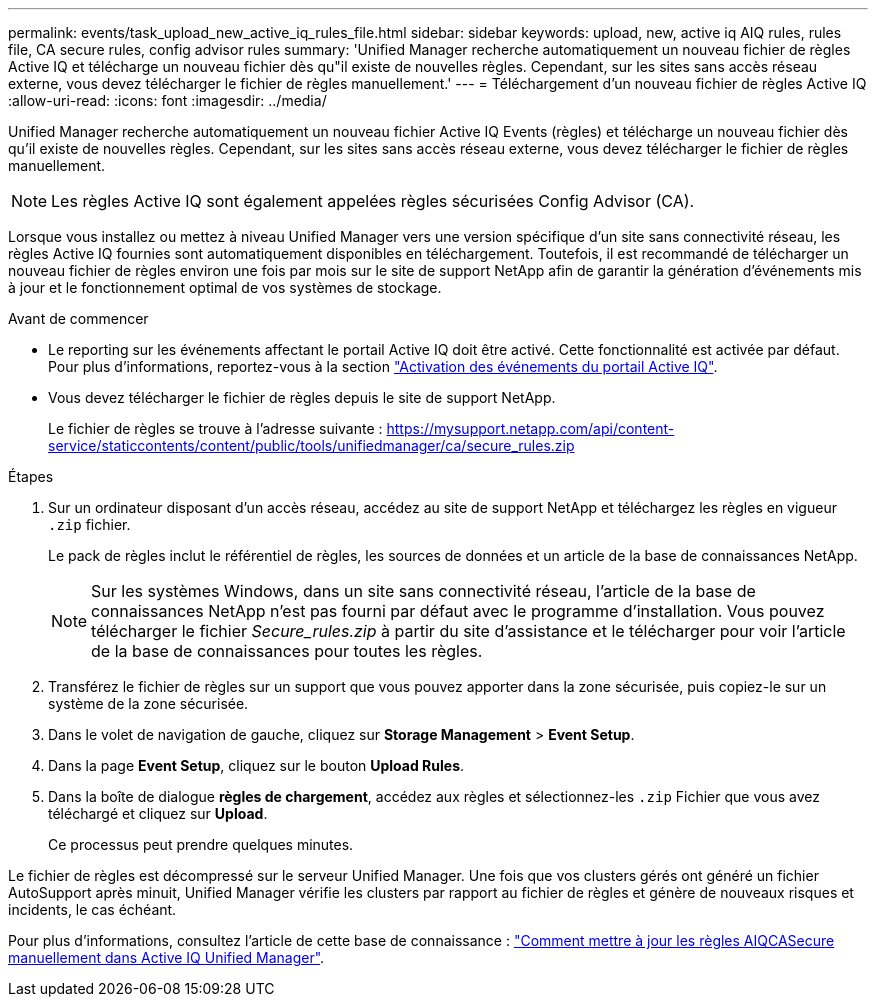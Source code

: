 ---
permalink: events/task_upload_new_active_iq_rules_file.html 
sidebar: sidebar 
keywords: upload, new, active iq AIQ rules, rules file, CA secure rules, config advisor rules 
summary: 'Unified Manager recherche automatiquement un nouveau fichier de règles Active IQ et télécharge un nouveau fichier dès qu"il existe de nouvelles règles. Cependant, sur les sites sans accès réseau externe, vous devez télécharger le fichier de règles manuellement.' 
---
= Téléchargement d'un nouveau fichier de règles Active IQ
:allow-uri-read: 
:icons: font
:imagesdir: ../media/


[role="lead"]
Unified Manager recherche automatiquement un nouveau fichier Active IQ Events (règles) et télécharge un nouveau fichier dès qu'il existe de nouvelles règles. Cependant, sur les sites sans accès réseau externe, vous devez télécharger le fichier de règles manuellement.


NOTE: Les règles Active IQ sont également appelées règles sécurisées Config Advisor (CA).

Lorsque vous installez ou mettez à niveau Unified Manager vers une version spécifique d'un site sans connectivité réseau, les règles Active IQ fournies sont automatiquement disponibles en téléchargement. Toutefois, il est recommandé de télécharger un nouveau fichier de règles environ une fois par mois sur le site de support NetApp afin de garantir la génération d'événements mis à jour et le fonctionnement optimal de vos systèmes de stockage.

.Avant de commencer
* Le reporting sur les événements affectant le portail Active IQ doit être activé. Cette fonctionnalité est activée par défaut. Pour plus d'informations, reportez-vous à la section link:../config/concept_active_iq_platform_events.html["Activation des événements du portail Active IQ"].
* Vous devez télécharger le fichier de règles depuis le site de support NetApp.
+
Le fichier de règles se trouve à l'adresse suivante : https://mysupport.netapp.com/api/content-service/staticcontents/content/public/tools/unifiedmanager/ca/secure_rules.zip[]



.Étapes
. Sur un ordinateur disposant d'un accès réseau, accédez au site de support NetApp et téléchargez les règles en vigueur `.zip` fichier.
+
Le pack de règles inclut le référentiel de règles, les sources de données et un article de la base de connaissances NetApp.

+

NOTE: Sur les systèmes Windows, dans un site sans connectivité réseau, l'article de la base de connaissances NetApp n'est pas fourni par défaut avec le programme d'installation. Vous pouvez télécharger le fichier _Secure_rules.zip_ à partir du site d'assistance et le télécharger pour voir l'article de la base de connaissances pour toutes les règles.

. Transférez le fichier de règles sur un support que vous pouvez apporter dans la zone sécurisée, puis copiez-le sur un système de la zone sécurisée.
. Dans le volet de navigation de gauche, cliquez sur *Storage Management* > *Event Setup*.
. Dans la page *Event Setup*, cliquez sur le bouton *Upload Rules*.
. Dans la boîte de dialogue *règles de chargement*, accédez aux règles et sélectionnez-les `.zip` Fichier que vous avez téléchargé et cliquez sur *Upload*.
+
Ce processus peut prendre quelques minutes.



Le fichier de règles est décompressé sur le serveur Unified Manager. Une fois que vos clusters gérés ont généré un fichier AutoSupport après minuit, Unified Manager vérifie les clusters par rapport au fichier de règles et génère de nouveaux risques et incidents, le cas échéant.

Pour plus d'informations, consultez l'article de cette base de connaissance : https://kb.netapp.com/Advice_and_Troubleshooting/Data_Infrastructure_Management/Active_IQ_Unified_Manager/How_to_update_AIQCASecure_rules_manually_in_Active_IQ_Unified_Manager["Comment mettre à jour les règles AIQCASecure manuellement dans Active IQ Unified Manager"].
